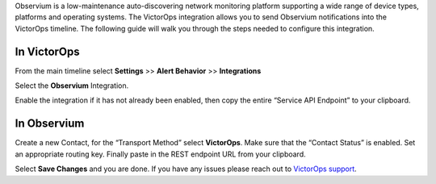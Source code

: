 Observium is a low-maintenance auto-discovering network monitoring
platform supporting a wide range of device types, platforms and
operating systems. The VictorOps integration allows you to send
Observium notifications into the VictorOps timeline. The following guide
will walk you through the steps needed to configure this integration.

**In VictorOps**
----------------

From the main timeline select **Settings** >> **Alert Behavior**
>> **Integrations**

.. image:: /_images/spoc/Integration-ALL-FINAL.png

Select the **Observium** Integration.

.. image:: /_images/spoc/Observium-final.png

Enable the integration if it has not already been enabled, then copy the
entire “Service API Endpoint” to your clipboard.

.. image:: /_images/spoc/Integrations-victorops-4.png

**In Observium**
----------------

Create a new Contact, for the “Transport Method” select **VictorOps**.
Make sure that the “Contact Status” is enabled. Set an appropriate
routing key. Finally paste in the REST endpoint URL from your clipboard.

.. image:: /_images/spoc/Observium4.png
   :alt: observium4

   observium4

Select **Save Changes** and you are done. If you have any issues please
reach out to `VictorOps
support <mailto:support@victorops.com?Subject=Observium%20VictorOps%20Integration>`__.
